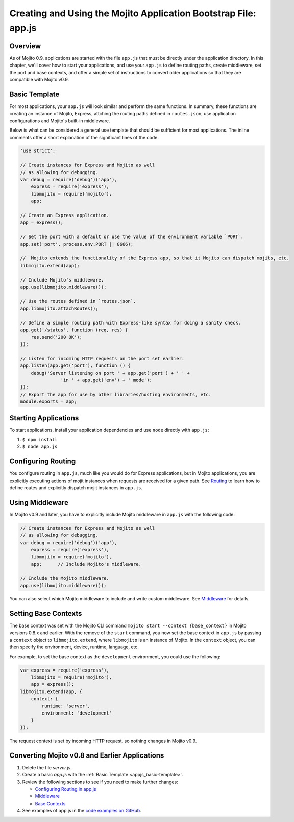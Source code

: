 ================================================================
Creating and Using the Mojito Application Bootstrap File: app.js
================================================================


.. _appjs-overview:

Overview
========

As of Mojito 0.9, applications are started with the file ``app.js`` that must be directly under the application
directory. In this chapter, we'll cover how to start your applications, and use your ``app.js`` to
define routing paths, create middleware, set the port and base contexts, and offer a simple set of instructions
to convert older applications so that they are compatible with Mojito v0.9.

.. _appjs-template:

Basic Template
==============

For most applications, your ``app.js`` will look similar and perform the same functions. In summary, these
functions are creating an instance of Mojito, Express, attching the routing paths defined in ``routes.json``,
use application configurations and Mojito's built-in middleware. 

Below is what can be considered a general use template that should be sufficient for most applications.
The inline comments offer a short explanation of the significant lines of the code.

.. _appjs_basic-template:

.. code-block:: javascript


   'use strict';
   
   // Create instances for Express and Mojito as well
   // as allowing for debugging.
   var debug = require('debug')('app'),
       express = require('express'),
       libmojito = require('mojito'),
       app;
   
   // Create an Express application. 
   app = express();

   // Set the port with a default or use the value of the environment variable `PORT`.
   app.set('port', process.env.PORT || 8666);

   //  Mojito extends the functionality of the Express app, so that it Mojito can dispatch mojits, etc.
   libmojito.extend(app);
   
   // Include Mojito's middleware.
   app.use(libmojito.middleware());

   // Use the routes defined in `routes.json`.
   app.libmojito.attachRoutes();
   
   // Define a simple routing path with Express-like syntax for doing a sanity check.
   app.get('/status', function (req, res) {
       res.send('200 OK');
   });
   
   // Listen for incoming HTTP requests on the port set earlier.
   app.listen(app.get('port'), function () {
       debug('Server listening on port ' + app.get('port') + ' ' +
                  'in ' + app.get('env') + ' mode');
   });
   // Export the app for use by other libraries/hosting environments, etc.
   module.exports = app;

.. _appjs-start_apps:

Starting Applications
=====================

To start applications, install your application dependencies and use ``node`` directly with ``app.js``:

#. ``$ npm install``
#. ``$ node app.js``

.. _appjs-route_config:

Configuring Routing
===================

You configure routing in ``app.js``, much like you would do for Express applications, but
in Mojito applications, you are explicitly executing actions of mojit instances when
requests are received for a given path. See `Routing <mojito_routing.html>`_
to learn how to define routes and explicitly dispatch mojit instances in ``app.js``.



.. _appjs-middleware:

Using Middleware
================

In Mojito v0.9 and later, you have to explicitly include Mojito middleware in ``app.js`` with the
following code:

.. code-block:: javascript

   // Create instances for Express and Mojito as well
   // as allowing for debugging.
   var debug = require('debug')('app'),
       express = require('express'),
       libmojito = require('mojito'),
       app;      // Include Mojito's middleware.
   
   // Include the Mojito middleware. 
   app.use(libmojito.middleware());


You can also select which Mojito middleware to include and write custom middleware. See 
`Middleware <../topics/mojito_extensions.html#middleware>`_  for details.


.. _appjs-base_contexts:

Setting Base Contexts
=====================

The base context was set with the Mojito CLI command ``mojito start --context {base_context}`` in Mojito 
versions 0.8.x and earlier. With the remove of the ``start`` command, you now set the base context in
``app.js`` by passing a ``context`` object to ``libmojito.extend``, where ``libmojito`` is an instance of
Mojito. In the ``context`` object, you can then specify the environment, device, runtime, language, etc.

For example, to set the base context as the ``development`` environment, you could use the following:

.. code-block:: javascript

   var express = require('express'),
       libmojito = require('mojito'),
       app = express();
   libmojito.extend(app, {
       context: {
           runtime: 'server',
           environment: 'development'
       }
   });

The request context is set by incoming HTTP request, so nothing changes in Mojito v0.9.


.. _appjs-converting:

Converting Mojito v0.8 and Earlier Applications
===============================================


#. Delete the file `server.js`.
#. Create a basic `app.js` with the :ref:`Basic Template <appjs_basic-template>`.
#. Review the following sections to see if you need to make further changes:

   - `Configuring Routing in app.js <mojito_configuring.html#appjs-routing>`_ 
   - `Middleware <../topics/mojito_extensions.html#middleware>`_
   - `Base Contexts <mojito_using_contexts.html#base-context>`_
#. See examples of app.js in the `code examples on GitHub <https://github.com/yahoo/mojito/tree/develop/examples/developer-guide>`_.

